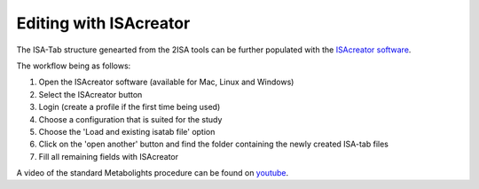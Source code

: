 Editing with ISAcreator
=====

.. image:: ../mzml2isa-qt/isa_creator_workflow.png

The ISA-Tab structure genearted from the 2ISA tools can be further populated with the `ISAcreator software  <http://isa-tools.org/software-suite/>`__.

The workflow being as follows:

1.  Open the ISAcreator software (available for Mac, Linux and Windows)
2.  Select the ISAcreator button
3.  Login (create a profile if the first time being used)
4.  Choose a configuration that is suited for the study
5.  Choose the 'Load and existing isatab file' option
6.  Click on the 'open another' button and find the folder containing the newly created ISA-tab files
7.  Fill all remaining fields with ISAcreator

A video of the standard Metabolights procedure can be found on  `youtube  <https://www.youtube.com/watch?v=LJFf4O6QPl8/>`__.
